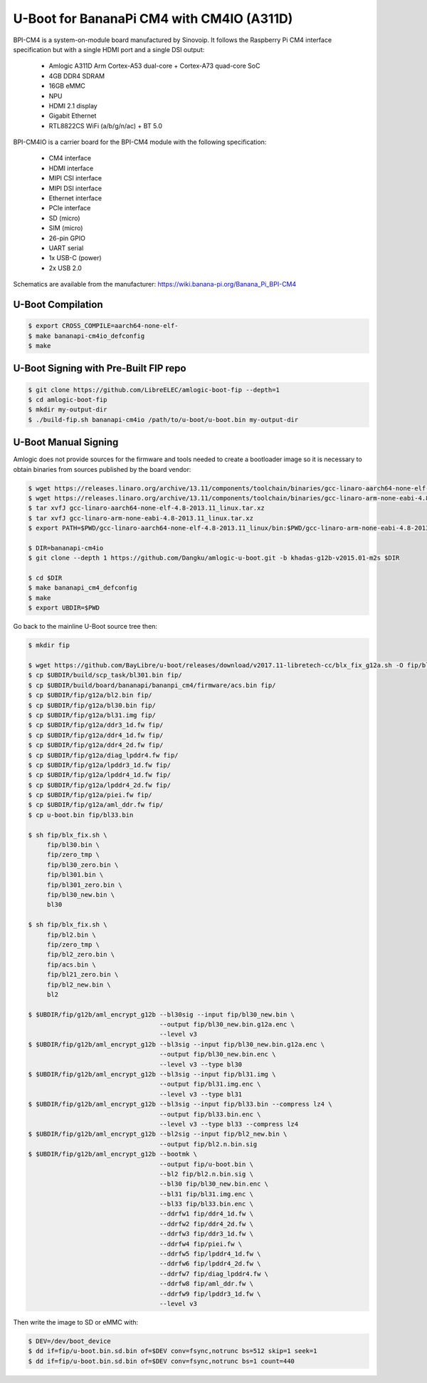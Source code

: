 .. SPDX-License-Identifier: GPL-2.0+

U-Boot for BananaPi CM4 with CM4IO (A311D)
==========================================

BPI-CM4 is a system-on-module board manufactured by Sinovoip. It follows the Raspberry Pi
CM4 interface specification but with a single HDMI port and a single DSI output:

 - Amlogic A311D Arm Cortex-A53 dual-core + Cortex-A73 quad-core SoC 
 - 4GB DDR4 SDRAM
 - 16GB eMMC
 - NPU
 - HDMI 2.1 display
 - Gigabit Ethernet
 - RTL8822CS WiFi (a/b/g/n/ac) + BT 5.0

BPI-CM4IO is a carrier board for the BPI-CM4 module with the following specification:

 - CM4 interface
 - HDMI interface
 - MIPI CSI interface
 - MIPI DSI interface
 - Ethernet interface
 - PCIe interface
 - SD (micro)
 - SIM (micro)
 - 26-pin GPIO
 - UART serial
 - 1x USB-C (power)
 - 2x USB 2.0

Schematics are available from the manufacturer: https://wiki.banana-pi.org/Banana_Pi_BPI-CM4

U-Boot Compilation
------------------

.. code-block:: bash

    $ export CROSS_COMPILE=aarch64-none-elf-
    $ make bananapi-cm4io_defconfig
    $ make

U-Boot Signing with Pre-Built FIP repo
--------------------------------------

.. code-block:: bash

    $ git clone https://github.com/LibreELEC/amlogic-boot-fip --depth=1
    $ cd amlogic-boot-fip
    $ mkdir my-output-dir
    $ ./build-fip.sh bananapi-cm4io /path/to/u-boot/u-boot.bin my-output-dir

U-Boot Manual Signing
---------------------

Amlogic does not provide sources for the firmware and tools needed to create a bootloader
image so it is necessary to obtain binaries from sources published by the board vendor:

.. code-block:: bash

    $ wget https://releases.linaro.org/archive/13.11/components/toolchain/binaries/gcc-linaro-aarch64-none-elf-4.8-2013.11_linux.tar.xz
    $ wget https://releases.linaro.org/archive/13.11/components/toolchain/binaries/gcc-linaro-arm-none-eabi-4.8-2013.11_linux.tar.xz
    $ tar xvfJ gcc-linaro-aarch64-none-elf-4.8-2013.11_linux.tar.xz
    $ tar xvfJ gcc-linaro-arm-none-eabi-4.8-2013.11_linux.tar.xz
    $ export PATH=$PWD/gcc-linaro-aarch64-none-elf-4.8-2013.11_linux/bin:$PWD/gcc-linaro-arm-none-eabi-4.8-2013.11_linux/bin:$PATH

    $ DIR=bananapi-cm4io
    $ git clone --depth 1 https://github.com/Dangku/amlogic-u-boot.git -b khadas-g12b-v2015.01-m2s $DIR

    $ cd $DIR
    $ make bananapi_cm4_defconfig
    $ make
    $ export UBDIR=$PWD

Go back to the mainline U-Boot source tree then:

.. code-block:: bash

    $ mkdir fip

    $ wget https://github.com/BayLibre/u-boot/releases/download/v2017.11-libretech-cc/blx_fix_g12a.sh -O fip/blx_fix.sh
    $ cp $UBDIR/build/scp_task/bl301.bin fip/
    $ cp $UBDIR/build/board/bananapi/bananpi_cm4/firmware/acs.bin fip/
    $ cp $UBDIR/fip/g12a/bl2.bin fip/
    $ cp $UBDIR/fip/g12a/bl30.bin fip/
    $ cp $UBDIR/fip/g12a/bl31.img fip/
    $ cp $UBDIR/fip/g12a/ddr3_1d.fw fip/
    $ cp $UBDIR/fip/g12a/ddr4_1d.fw fip/
    $ cp $UBDIR/fip/g12a/ddr4_2d.fw fip/
    $ cp $UBDIR/fip/g12a/diag_lpddr4.fw fip/
    $ cp $UBDIR/fip/g12a/lpddr3_1d.fw fip/
    $ cp $UBDIR/fip/g12a/lpddr4_1d.fw fip/
    $ cp $UBDIR/fip/g12a/lpddr4_2d.fw fip/
    $ cp $UBDIR/fip/g12a/piei.fw fip/
    $ cp $UBDIR/fip/g12a/aml_ddr.fw fip/
    $ cp u-boot.bin fip/bl33.bin

    $ sh fip/blx_fix.sh \
         fip/bl30.bin \
         fip/zero_tmp \
         fip/bl30_zero.bin \
         fip/bl301.bin \
         fip/bl301_zero.bin \
         fip/bl30_new.bin \
         bl30

    $ sh fip/blx_fix.sh \
         fip/bl2.bin \
         fip/zero_tmp \
         fip/bl2_zero.bin \
         fip/acs.bin \
         fip/bl21_zero.bin \
         fip/bl2_new.bin \
         bl2

    $ $UBDIR/fip/g12b/aml_encrypt_g12b --bl30sig --input fip/bl30_new.bin \
                                       --output fip/bl30_new.bin.g12a.enc \
                                       --level v3
    $ $UBDIR/fip/g12b/aml_encrypt_g12b --bl3sig --input fip/bl30_new.bin.g12a.enc \
                                       --output fip/bl30_new.bin.enc \
                                       --level v3 --type bl30
    $ $UBDIR/fip/g12b/aml_encrypt_g12b --bl3sig --input fip/bl31.img \
                                       --output fip/bl31.img.enc \
                                       --level v3 --type bl31
    $ $UBDIR/fip/g12b/aml_encrypt_g12b --bl3sig --input fip/bl33.bin --compress lz4 \
                                       --output fip/bl33.bin.enc \
                                       --level v3 --type bl33 --compress lz4
    $ $UBDIR/fip/g12b/aml_encrypt_g12b --bl2sig --input fip/bl2_new.bin \
                                       --output fip/bl2.n.bin.sig
    $ $UBDIR/fip/g12b/aml_encrypt_g12b --bootmk \
                                       --output fip/u-boot.bin \
                                       --bl2 fip/bl2.n.bin.sig \
                                       --bl30 fip/bl30_new.bin.enc \
                                       --bl31 fip/bl31.img.enc \
                                       --bl33 fip/bl33.bin.enc \
                                       --ddrfw1 fip/ddr4_1d.fw \
                                       --ddrfw2 fip/ddr4_2d.fw \
                                       --ddrfw3 fip/ddr3_1d.fw \
                                       --ddrfw4 fip/piei.fw \
                                       --ddrfw5 fip/lpddr4_1d.fw \
                                       --ddrfw6 fip/lpddr4_2d.fw \
                                       --ddrfw7 fip/diag_lpddr4.fw \
                                       --ddrfw8 fip/aml_ddr.fw \
                                       --ddrfw9 fip/lpddr3_1d.fw \
                                       --level v3

Then write the image to SD or eMMC with:

.. code-block:: bash

    $ DEV=/dev/boot_device
    $ dd if=fip/u-boot.bin.sd.bin of=$DEV conv=fsync,notrunc bs=512 skip=1 seek=1
    $ dd if=fip/u-boot.bin.sd.bin of=$DEV conv=fsync,notrunc bs=1 count=440
